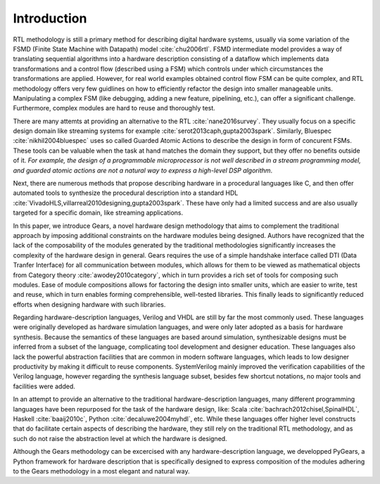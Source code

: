 Introduction
============

RTL methodology is still a primary method for describing digital hardware systems, usually via some variation of the FSMD (Finite State Machine with Datapath) model :cite:`chu2006rtl`. FSMD intermediate model provides a way of translating sequential algorithms into a hardware description consisting of a dataflow which implements data transformations and a control flow (described using a FSM) which controls under which circumstances the transformations are applied. However, for real world examples obtained control flow FSM can be quite complex, and RTL methodology offers very few guidlines on how to efficiently refactor the design into smaller manageable units. Manipulating a complex FSM (like debugging, adding a new feature, pipelining, etc.), can offer a significant challenge. Furthermore, complex modules are hard to reuse and thoroughly test. 

There are many attemts at providing an alternative to the RTL :cite:`nane2016survey`. They usually focus on a specific design domain like streaming systems for example :cite:`serot2013caph,gupta2003spark`. Similarly, Bluespec :cite:`nikhil2004bluespec` uses so called Guarded Atomic Actions to describe the design in form of concurent FSMs. These tools can be valuable when the task at hand matches the domain they support, but they offer no benefits outside of it. *For example, the design of a programmable microprocessor is not well described in a stream programming model, and guarded atomic actions are not a natural way to express a high-level DSP algorithm*.

Next, there are numerous methods that propose describing hardware in a procedural languages like C, and then offer automated tools to synthesize the procedural description into a standard HDL :cite:`VivadoHLS,villarreal2010designing,gupta2003spark`. These have only had a limited success and are also usually targeted for a specific domain, like streaming applications.

In this paper, we introduce Gears, a novel hardware design methodology that aims to complement the traditional approach by imposing additional constraints on the hardware modules being designed. Authors have recognized that the lack of the composability of the modules generated by the traditional methodologies significantly increases the complexity of the hardware design in general. Gears requires the use of a simple handshake interface called DTI (Data Tranfer Interface) for all communication between modules, which allows for them to be viewed as mathematical objects from Category theory :cite:`awodey2010category`, which in turn provides a rich set of tools for composing such modules. Ease of module compositions allows for factoring the design into smaller units, which are easier to write, test and reuse, which in turn enables forming comprehensible, well-tested libraries. This finally leads to significantly reduced efforts when designing hardware with such libraries.   

Regarding hardware-description languages, Verilog and VHDL are still by far the most commonly used. These languages were originally developed as hardware simulation languages, and were only later adopted as a basis for hardware synthesis. Because the semantics of these languages are based around simulation, synthesizable designs must be inferred from a subset of the language, complicating tool development and designer education. These languages also lack the powerful abstraction facilities that are common in modern software languages, which leads to low designer productivity by making it difficult to reuse components. SystemVerilog mainly improved the verification capabilities of the Verilog language, however regarding the synthesis language subset, besides few shortcut notations, no major tools and facilities were added.

In an attempt to provide an alternative to the traditional hardware-description languages, many different programming languages have been repurposed for the task of the hardware design, like: Scala :cite:`bachrach2012chisel,SpinalHDL`, Haskell :cite:`baaij2010c`, Python :cite:`decaluwe2004myhdl`, etc. While these languages offer higher level constructs that do facilitate certain aspects of describing the hardware, they still rely on the traditional RTL methodology, and as such do not raise the abstraction level at which the hardware is designed.

Although the Gears methodology can be excercised with any hardware-description language, we developped PyGears, a Python framework for hardware description that is specifically designed to express composition of the modules adhering to the Gears methodology in a most elegant and natural way.
